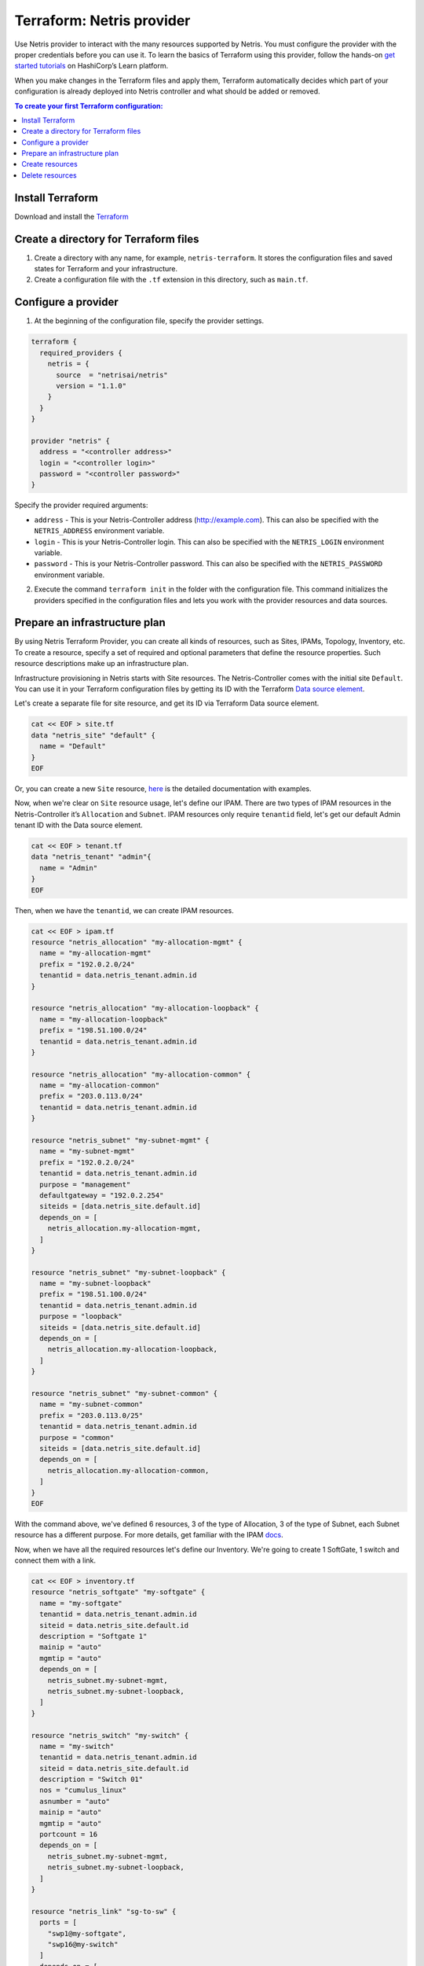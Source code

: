 .. meta::
    :description: Terraform: Netris provider
  
##########################
Terraform: Netris provider
##########################

Use Netris provider to interact with the many resources supported by Netris. You must configure the provider with the proper credentials before you can use it.
To learn the basics of Terraform using this provider, follow the hands-on `get started tutorials <https://learn.hashicorp.com/tutorials/terraform/infrastructure-as-code?in=terraform/aws-get-started>`_ on HashiCorp’s Learn platform.

.. image:: images/diagrams_terraform.png
   :align: center

When you make changes in the Terraform files and apply them, Terraform automatically decides which part of your configuration is already deployed into Netris controller and what should be added or removed.


.. contents:: To create your first Terraform configuration:
   :local:


Install Terraform
=================

Download and install the `Terraform <https://www.terraform.io/downloads>`_



Create a directory for Terraform files
======================================

#. Create a directory with any name, for example, ``netris-terraform``. It stores the configuration files and saved states for Terraform and your infrastructure.
#. Create a configuration file with the ``.tf`` extension in this directory, such as ``main.tf``.


Configure a provider
====================

1. At the beginning of the configuration file, specify the provider settings.

.. code-block::

  terraform {
    required_providers {
      netris = {
        source  = "netrisai/netris"
        version = "1.1.0"
      }
    }
  }

  provider "netris" {
    address = "<controller address>"
    login = "<controller login>"
    password = "<controller password>"
  }

Specify the provider required arguments:

* ``address`` - This is your Netris-Controller address (http://example.com). This can also be specified with the ``NETRIS_ADDRESS`` environment variable.
* ``login`` -  This is your Netris-Controller login. This can also be specified with the ``NETRIS_LOGIN`` environment variable.
* ``password`` - This is your Netris-Controller password. This can also be specified with the ``NETRIS_PASSWORD`` environment variable.

2. Execute the command ``terraform init`` in the folder with the configuration file. This command initializes the providers specified in the configuration files and lets you work with the provider resources and data sources.


Prepare an infrastructure plan
==============================

By using Netris Terraform Provider, you can create all kinds of resources, such as Sites, IPAMs, Topology, Inventory, etc.
To create a resource, specify a set of required and optional parameters that define the resource properties. Such resource descriptions make up an infrastructure plan.

Infrastructure provisioning in Netris starts with Site resources. The Netris-Controller comes with the initial site ``Default``. You can use it in your Terraform configuration files by getting its ID with the Terraform `Data source element <https://www.terraform.io/language/data-sources>`_.

Let's create a separate file for site resource, and get its ID via Terraform Data source element.

.. code-block::

  cat << EOF > site.tf
  data "netris_site" "default" {
    name = "Default"
  }
  EOF

Or, you can create a new ``Site`` resource, `here <https://registry.terraform.io/providers/netrisai/netris/latest/docs/resources/site>`_ is the detailed documentation with examples.

Now, when we're clear on ``Site`` resource usage, let's define our IPAM. There are two types of IPAM resources in the Netris-Controller it’s ``Allocation`` and ``Subnet``. 
IPAM resources only require ``tenantid`` field, let's get our default Admin tenant ID with the Data source element.

.. code-block::

  cat << EOF > tenant.tf
  data "netris_tenant" "admin"{
    name = "Admin"
  }
  EOF

Then, when we have the ``tenantid``, we can create IPAM resources. 

.. code-block::
  
  cat << EOF > ipam.tf
  resource "netris_allocation" "my-allocation-mgmt" {
    name = "my-allocation-mgmt"
    prefix = "192.0.2.0/24"
    tenantid = data.netris_tenant.admin.id
  }
  
  resource "netris_allocation" "my-allocation-loopback" {
    name = "my-allocation-loopback"
    prefix = "198.51.100.0/24"
    tenantid = data.netris_tenant.admin.id
  }
  
  resource "netris_allocation" "my-allocation-common" {
    name = "my-allocation-common"
    prefix = "203.0.113.0/24"
    tenantid = data.netris_tenant.admin.id
  }
  
  resource "netris_subnet" "my-subnet-mgmt" {
    name = "my-subnet-mgmt"
    prefix = "192.0.2.0/24"
    tenantid = data.netris_tenant.admin.id
    purpose = "management"
    defaultgateway = "192.0.2.254"
    siteids = [data.netris_site.default.id]
    depends_on = [
      netris_allocation.my-allocation-mgmt,
    ]
  }
  
  resource "netris_subnet" "my-subnet-loopback" {
    name = "my-subnet-loopback"
    prefix = "198.51.100.0/24"
    tenantid = data.netris_tenant.admin.id
    purpose = "loopback"
    siteids = [data.netris_site.default.id]
    depends_on = [
      netris_allocation.my-allocation-loopback,
    ]
  }
  
  resource "netris_subnet" "my-subnet-common" {
    name = "my-subnet-common"
    prefix = "203.0.113.0/25"
    tenantid = data.netris_tenant.admin.id
    purpose = "common"
    siteids = [data.netris_site.default.id]
    depends_on = [
      netris_allocation.my-allocation-common,
    ]
  }
  EOF

With the command above, we've defined 6 resources, 3 of the type of Allocation, 3 of the type of Subnet, each Subnet resource has a different purpose.
For more details, get familiar with the IPAM `docs <https://www.netris.ai/docs/en/latest/ipam.html>`_.

Now, when we have all the required resources let's define our Inventory.
We're going to create 1 SoftGate, 1 switch and connect them with a link.

.. code-block::
  
  cat << EOF > inventory.tf
  resource "netris_softgate" "my-softgate" {
    name = "my-softgate"
    tenantid = data.netris_tenant.admin.id
    siteid = data.netris_site.default.id
    description = "Softgate 1"
    mainip = "auto"
    mgmtip = "auto"
    depends_on = [
      netris_subnet.my-subnet-mgmt,
      netris_subnet.my-subnet-loopback,
    ]
  }
  
  resource "netris_switch" "my-switch" {
    name = "my-switch"
    tenantid = data.netris_tenant.admin.id
    siteid = data.netris_site.default.id
    description = "Switch 01"
    nos = "cumulus_linux"
    asnumber = "auto"
    mainip = "auto"
    mgmtip = "auto"
    portcount = 16
    depends_on = [
      netris_subnet.my-subnet-mgmt,
      netris_subnet.my-subnet-loopback,
    ]
  }
  
  resource "netris_link" "sg-to-sw" {
    ports = [
      "swp1@my-softgate",
      "swp16@my-switch"
    ]
    depends_on = [
      netris_softgate.my-softgate,
      netris_switch.my-switch,
    ]
  }
  EOF

Next, let's define a local L3 network for our servers, suppose we want to connect 3 servers to our switch first 3 ports

.. code-block::
  
  cat << EOF > vnet.tf
  resource "netris_vnet" "my-vnet" {
    name = "my-vnet"
    tenantid = data.netris_tenant.admin.id
    state = "active"
    sites{
      id = data.netris_site.default.id
      gateways {
        prefix = "203.0.113.1/25"
      }
      ports {
        name = "swp1@my-switch"
        vlanid = 1050
      }
      ports {
        name = "swp2@my-switch"
        vlanid = 1050
      }
      ports {
        name = "swp3@my-switch"
      }
    }
    depends_on = [
      netris_switch.my-switch,
      netris_subnet.my-subnet-common,
    ]
  }
  EOF

And finally, we have to provide internet connectivity to our fabric, for that we'll define BGP resource. Suppose we're going to connect our ISP cable to the 10th port of our switch, and want to establish the BGP session on our Softgate.

.. code-block::
  
  cat << EOF > bgp.tf
  data "netris_port" "swp10_my_switch"{
    name = "swp10@my-switch"
    depends_on = [netris_switch.my-switch]
  }
  
  resource "netris_bgp" "my-bgp" {
    name = "my-bgp"
    siteid = data.netris_site.default.id
    hardware = "my-softgate"
    neighboras = 23456
    portid = data.netris_port.swp10_my_switch.id
    vlanid = 3000
    localip = "172.16.0.2/30"
    remoteip = "172.16.0.1/30"
    description = "My First BGP"
    prefixlistinbound = ["deny 127.0.0.0/8 le 32", "permit 0.0.0.0/0 le 24"]
    prefixlistoutbound = ["permit 192.0.2.0/24", "permit 198.51.100.0/24 le 25", "permit 203.0.113.0/24 le 26"]
    depends_on = [netris_link.sg-to-sw]
  }
  EOF

.. note::

  For more information about all resources, how to create and manage them in Terraform, see the `provider's documentation <https://registry.terraform.io/providers/netrisai/netris/latest/docs>`_.

Now, when we've done with the configuration files, let's check whether they are valid

.. code-block:: shell-session

  terraform validate

If the configuration is valid, the following message is returned:

.. code-block:: shell-session

  Success! The configuration is valid.



Create resources
================

1. After preparing and checking the configuration, run the command:

.. code-block:: shell-session

  terraform plan

The terminal will display a list of resources with parameters. This is a test step. No resources are created. If there are errors in the configuration, Terraform points them out.

2. To create resources, run the command:

.. code-block:: shell-session

  terraform apply

3. Confirm the resource creation: type ``yes`` in the terminal and press **Enter**.

Terraform will create all the required resources and the terminal will display the progress. After creation, you can check resource availability and their settings in the Netris-Controller UI.


Delete resources
================

1. To delete resources created using Terraform:

Run the command:

.. code-block:: shell-session

  terraform destroy

After the command is executed, the terminal will display a list of resources to be deleted.

2. Type ``yes`` to confirm their deletion and press **Enter**.
